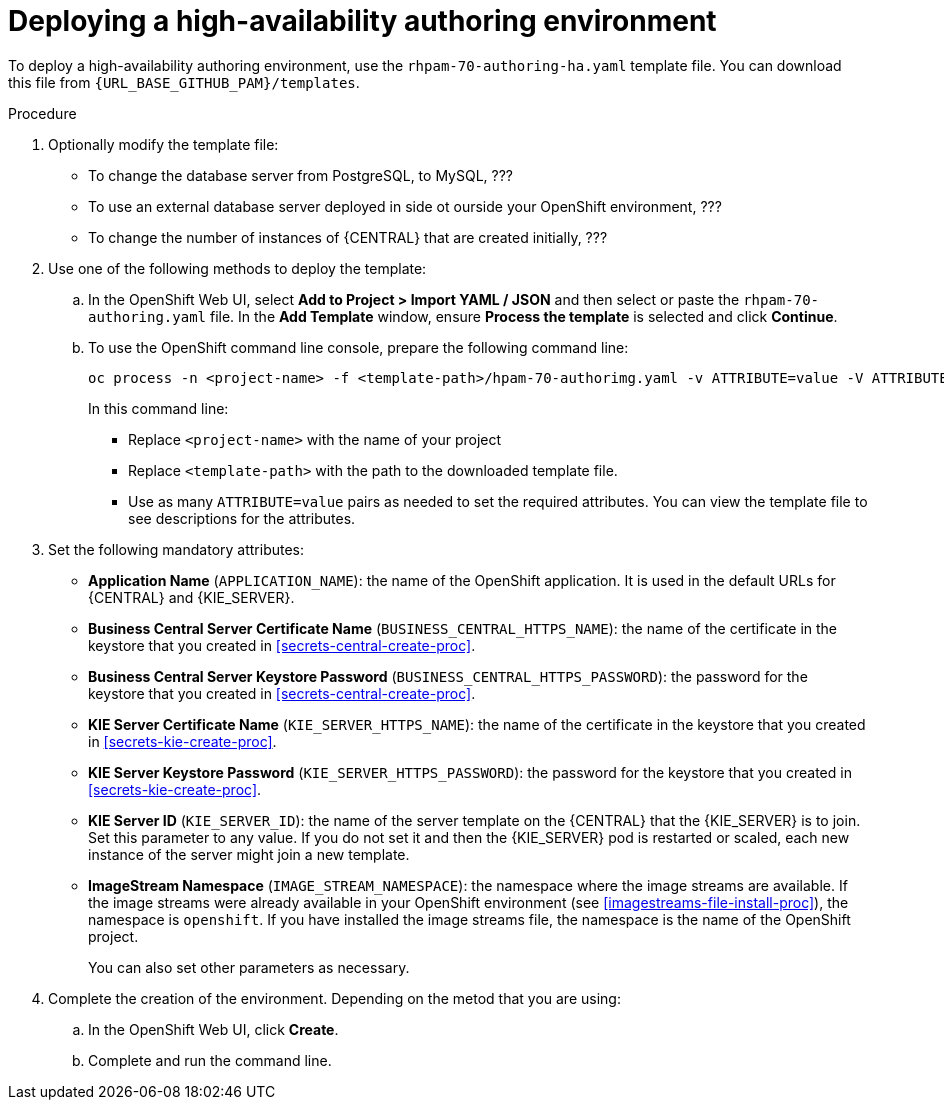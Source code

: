 [id='environment-authoring-ha-proc']
= Deploying a high-availability authoring environment

To deploy a high-availability authoring environment, use the `rhpam-70-authoring-ha.yaml` template file. You can download this file from `{URL_BASE_GITHUB_PAM}/templates`.

.Procedure

. Optionally modify the template file:
+
* To change the database server from PostgreSQL, to MySQL, ???
* To use an external database server deployed in side ot ourside your OpenShift environment, ???
* To change the number of instances of {CENTRAL} that are created initially, ???

+
. Use one of the following methods to deploy the template:
.. In the OpenShift Web UI, select *Add to Project >  Import YAML / JSON* and then select or paste the `rhpam-70-authoring.yaml` file. In the *Add Template* window, ensure *Process the template* is selected and click *Continue*.
.. To use the OpenShift command line console, prepare the following command line:
+
[subs="verbatim,macros"]
----
oc process -n <project-name> -f <template-path>/hpam-70-authorimg.yaml -v ATTRIBUTE=value -V ATTRIBUTE=value... | oc create -n <project-name> -f -
----
+
In this command line:
+
* Replace `<project-name>` with the name of your project
* Replace `<template-path>` with the path to the downloaded template file.
* Use as many `ATTRIBUTE=value` pairs as needed to set the required attributes. You can view the template file to see descriptions for the attributes.
+
. Set the following mandatory attributes:
** *Application Name* (`APPLICATION_NAME`): the name of the OpenShift application. It is used in the default URLs for {CENTRAL} and {KIE_SERVER}.
** *Business Central Server Certificate Name* (`BUSINESS_CENTRAL_HTTPS_NAME`): the name of the certificate in the keystore that you created in <<secrets-central-create-proc>>.
** *Business Central Server Keystore Password* (`BUSINESS_CENTRAL_HTTPS_PASSWORD`): the password for the keystore that you created in <<secrets-central-create-proc>>.
** *KIE Server Certificate Name* (`KIE_SERVER_HTTPS_NAME`): the name of the certificate in the keystore that you created in <<secrets-kie-create-proc>>.
** *KIE Server Keystore Password* (`KIE_SERVER_HTTPS_PASSWORD`): the password for the keystore that you created in <<secrets-kie-create-proc>>.
** *KIE Server ID* (`KIE_SERVER_ID`): the name of the server template on the {CENTRAL} that the {KIE_SERVER} is to join. Set this parameter to any value. If you do not set it and then the {KIE_SERVER} pod is restarted or scaled, each new instance of the server might join a new template. 
** *ImageStream Namespace* (`IMAGE_STREAM_NAMESPACE`): the namespace where the image streams are available. If the image streams were already available in your OpenShift environment (see <<imagestreams-file-install-proc>>), the namespace is `openshift`. If you have installed the image streams file, the namespace is the name of the OpenShift project.
+
You can also set other parameters as necessary.
. Complete the creation of the environment. Depending on the metod that you are using:
.. In the OpenShift Web UI, click *Create*.
.. Complete and run the command line.
